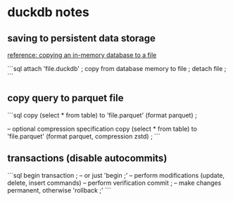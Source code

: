 * duckdb notes


** saving to persistent data storage

[[https://duckdb.org/docs/stable/guides/snippets/copy_in-memory_database_to_file][reference: copying an in-memory database to a file]]

```sql
attach 'file.duckdb' ;
copy from database memory to file ;
detach file ;
```


** copy query to parquet file
```sql
copy 
    (select * from table)
    to 'file.parquet'
    (format parquet) ;

-- optional compression specification    
copy 
    (select * from table)
    to 'file.parquet'
    (format parquet, compression zstd) ;
```


** transactions (disable autocommits)
```sql
begin transaction ; -- or just 'begin ;'
-- perform modifications (update, delete, insert commands)
-- perform verification
commit ; -- make changes permanent, otherwise 'rollback ;'
```
